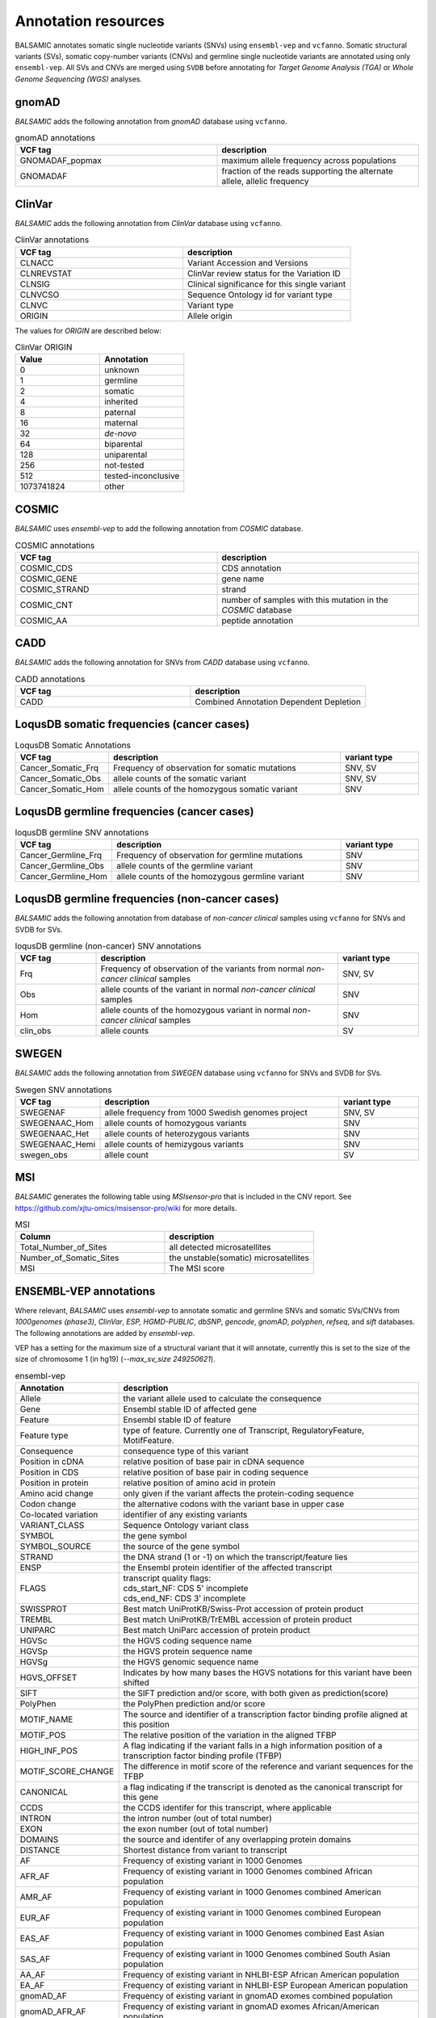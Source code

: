 **********************
Annotation resources
**********************

BALSAMIC annotates somatic single nucleotide variants (SNVs) using ``ensembl-vep`` and ``vcfanno``. Somatic structural variants (SVs), somatic copy-number variants (CNVs) and germline single nucleotide variants are annotated using only ``ensembl-vep``. All SVs and CNVs are merged using ``SVDB`` before annotating for `Target Genome Analysis (TGA)` or `Whole Genome Sequencing (WGS)` analyses.

gnomAD
------

`BALSAMIC` adds the following annotation from `gnomAD` database using ``vcfanno``.

.. list-table:: gnomAD annotations
   :widths: 50 50
   :header-rows: 1

   * - VCF tag
     - description
   * - GNOMADAF_popmax
     - maximum allele frequency across populations
   * - GNOMADAF
     - fraction of the reads supporting the alternate allele, allelic frequency

ClinVar
-------

`BALSAMIC` adds the following annotation from `ClinVar` database using ``vcfanno``.

.. list-table:: ClinVar annotations
   :widths: 50 50
   :header-rows: 1

   * - VCF tag
     - description
   * - CLNACC
     - Variant Accession and Versions
   * - CLNREVSTAT
     - ClinVar review status for the Variation ID
   * - CLNSIG
     - Clinical significance for this single variant
   * - CLNVCSO
     - Sequence Ontology id for variant type
   * - CLNVC
     - Variant type
   * - ORIGIN
     - Allele origin

The values for `ORIGIN` are described below:

.. list-table:: ClinVar ORIGIN
   :widths: 25 25
   :header-rows: 1

   * - Value
     - Annotation
   * - 0
     - unknown
   * - 1
     - germline
   * - 2
     - somatic
   * - 4
     - inherited
   * - 8
     - paternal
   * - 16
     - maternal
   * - 32
     - *de-novo*
   * - 64
     - biparental
   * - 128
     - uniparental
   * - 256
     - not-tested
   * - 512
     - tested-inconclusive
   * - 1073741824
     - other

COSMIC
------

`BALSAMIC` uses `ensembl-vep` to add the following annotation from `COSMIC` database.

.. list-table:: COSMIC annotations
   :widths: 50 50
   :header-rows: 1

   * - VCF tag
     - description
   * - COSMIC_CDS
     - CDS annotation
   * - COSMIC_GENE
     - gene name
   * - COSMIC_STRAND
     - strand
   * - COSMIC_CNT
     - number of samples with this mutation in the `COSMIC` database
   * - COSMIC_AA
     - peptide annotation

CADD
----

`BALSAMIC` adds the following annotation for SNVs from `CADD` database using ``vcfanno``.

.. list-table:: CADD annotations
   :widths: 50 50
   :header-rows: 1

   * - VCF tag
     - description
   * - CADD
     - Combined Annotation Dependent Depletion

LoqusDB somatic frequencies (cancer cases)
------------------------------------------

.. list-table:: LoqusDB Somatic Annotations
   :widths: 50 150 50
   :header-rows: 1

   * - VCF tag
     - description
     - variant type
   * - Cancer_Somatic_Frq
     - Frequency of observation for somatic mutations
     - SNV, SV
   * - Cancer_Somatic_Obs
     - allele counts of the somatic variant
     - SNV, SV
   * - Cancer_Somatic_Hom
     - allele counts of the homozygous somatic variant
     - SNV

LoqusDB germline frequencies (cancer cases)
-------------------------------------------

.. list-table:: loqusDB germline SNV annotations
   :widths: 50 150 50
   :header-rows: 1

   * - VCF tag
     - description
     - variant type
   * - Cancer_Germline_Frq
     - Frequency of observation for germline mutations
     - SNV
   * - Cancer_Germline_Obs
     - allele counts of the germline variant
     - SNV
   * - Cancer_Germline_Hom
     - allele counts of the homozygous germline variant
     - SNV

LoqusDB germline frequencies (non-cancer cases)
------------------------------------------------

`BALSAMIC` adds the following annotation from database of `non-cancer clinical` samples using ``vcfanno`` for SNVs and SVDB for SVs.

.. list-table:: loqusDB germline (non-cancer) SNV annotations
   :widths: 50 150 50
   :header-rows: 1

   * - VCF tag
     - description
     - variant type
   * - Frq
     - Frequency of observation of the variants from normal `non-cancer clinical` samples
     - SNV, SV
   * - Obs
     - allele counts of the variant in normal `non-cancer clinical` samples
     - SNV
   * - Hom
     - allele counts of the homozygous variant in normal `non-cancer clinical` samples
     - SNV
   * - clin_obs
     - allele counts
     - SV

SWEGEN
------

`BALSAMIC` adds the following annotation from `SWEGEN` database using ``vcfanno`` for SNVs and SVDB for SVs.

.. list-table:: Swegen SNV annotations
   :widths: 50 150 50
   :header-rows: 1

   * - VCF tag
     - description
     - variant type
   * - SWEGENAF
     - allele frequency from 1000 Swedish genomes project
     - SNV, SV
   * - SWEGENAAC_Hom
     - allele counts of homozygous variants
     - SNV
   * - SWEGENAAC_Het
     - allele counts of heterozygous variants
     - SNV
   * - SWEGENAAC_Hemi
     - allele counts of hemizygous variants
     - SNV
   * - swegen_obs
     - allele count
     - SV

MSI
---

`BALSAMIC` generates the following table using `MSIsensor-pro` that is included in the CNV report.
See https://github.com/xjtu-omics/msisensor-pro/wiki for more details.

.. list-table:: MSI
   :widths: 50 50
   :header-rows: 1

   * - Column
     - description
   * - Total_Number_of_Sites
     - all detected microsatellites
   * - Number_of_Somatic_Sites
     - the unstable(somatic) microsatellites
   * - MSI
     - The MSI score



ENSEMBL-VEP annotations
-----------------------

Where relevant, `BALSAMIC` uses `ensembl-vep` to annotate somatic and germline SNVs and somatic SVs/CNVs from `1000genomes (phase3)`, `ClinVar`, `ESP, HGMD-PUBLIC`, `dbSNP`, `gencode`, `gnomAD`, `polyphen`, `refseq`, and `sift` databases.
The following annotations are added by `ensembl-vep`.

VEP has a setting for the maximum size of a structural variant that it will annotate, currently this is set to the size of the size of chromosome 1 (in hg19) (`--max_sv_size 249250621`).


.. list-table:: ensembl-vep
   :widths: 10 60
   :header-rows: 1

   * - Annotation
     - description
   * - Allele
     - the variant allele used to calculate the consequence
   * - Gene
     - Ensembl stable ID of affected gene
   * - Feature
     - Ensembl stable ID of feature
   * - Feature type
     - type of feature. Currently one of Transcript, RegulatoryFeature, MotifFeature.
   * - Consequence
     - consequence type of this variant
   * - Position in cDNA
     - relative position of base pair in cDNA sequence
   * - Position in CDS
     - relative position of base pair in coding sequence
   * - Position in protein
     - relative position of amino acid in protein
   * - Amino acid change
     - only given if the variant affects the protein-coding sequence
   * - Codon change
     - the alternative codons with the variant base in upper case
   * - Co-located variation
     - identifier of any existing variants
   * - VARIANT_CLASS
     - Sequence Ontology variant class
   * - SYMBOL
     - the gene symbol
   * - SYMBOL_SOURCE
     - the source of the gene symbol
   * - STRAND
     - the DNA strand (1 or -1) on which the transcript/feature lies
   * - ENSP
     - the Ensembl protein identifier of the affected transcript
   * - FLAGS
     - | transcript quality flags:
       | cds_start_NF: CDS 5' incomplete
       | cds_end_NF: CDS 3' incomplete
   * - SWISSPROT
     - Best match UniProtKB/Swiss-Prot accession of protein product
   * - TREMBL
     - Best match UniProtKB/TrEMBL accession of protein product
   * - UNIPARC
     - Best match UniParc accession of protein product
   * - HGVSc
     - the HGVS coding sequence name
   * - HGVSp
     - the HGVS protein sequence name
   * - HGVSg
     - the HGVS genomic sequence name
   * - HGVS_OFFSET
     - Indicates by how many bases the HGVS notations for this variant have been shifted
   * - SIFT
     - the SIFT prediction and/or score, with both given as prediction(score)
   * - PolyPhen
     - the PolyPhen prediction and/or score
   * - MOTIF_NAME
     - The source and identifier of a transcription factor binding profile aligned at this position
   * - MOTIF_POS
     - The relative position of the variation in the aligned TFBP
   * - HIGH_INF_POS
     - A flag indicating if the variant falls in a high information position of a transcription factor binding profile (TFBP)
   * - MOTIF_SCORE_CHANGE
     - The difference in motif score of the reference and variant sequences for the TFBP
   * - CANONICAL
     - a flag indicating if the transcript is denoted as the canonical transcript for this gene
   * - CCDS
     - the CCDS identifer for this transcript, where applicable
   * - INTRON
     - the intron number (out of total number)
   * - EXON
     - the exon number (out of total number)
   * - DOMAINS
     - the source and identifer of any overlapping protein domains
   * - DISTANCE
     - Shortest distance from variant to transcript
   * - AF
     - Frequency of existing variant in 1000 Genomes
   * - AFR_AF
     - Frequency of existing variant in 1000 Genomes combined African population
   * - AMR_AF
     - Frequency of existing variant in 1000 Genomes combined American population
   * - EUR_AF
     - Frequency of existing variant in 1000 Genomes combined European population
   * - EAS_AF
     - Frequency of existing variant in 1000 Genomes combined East Asian population
   * - SAS_AF
     - Frequency of existing variant in 1000 Genomes combined South Asian population
   * - AA_AF
     - Frequency of existing variant in NHLBI-ESP African American population
   * - EA_AF
     - Frequency of existing variant in NHLBI-ESP European American population
   * - gnomAD_AF
     - Frequency of existing variant in gnomAD exomes combined population
   * - gnomAD_AFR_AF
     - Frequency of existing variant in gnomAD exomes African/American population
   * - gnomAD_AMR_AF
     - Frequency of existing variant in gnomAD exomes American population
   * - gnomAD_ASJ_AF
     - Frequency of existing variant in gnomAD exomes Ashkenazi Jewish population
   * - gnomAD_EAS_AF
     - Frequency of existing variant in gnomAD exomes East Asian population
   * - gnomAD_FIN_AF
     - Frequency of existing variant in gnomAD exomes Finnish population
   * - gnomAD_NFE_AF
     - Frequency of existing variant in gnomAD exomes Non-Finnish European population
   * - gnomAD_OTH_AF
     - Frequency of existing variant in gnomAD exomes combined other combined populations
   * - gnomAD_SAS_AF
     - Frequency of existing variant in gnomAD exomes South Asian population
   * - MAX_AF
     - Maximum observed allele frequency in 1000 Genomes, ESP and gnomAD
   * - MAX_AF_POPS
     - Populations in which maximum allele frequency was observed
   * - CLIN_SIG
     - ClinVar clinical significance of the dbSNP variant
   * - BIOTYPE
     - Biotype of transcript or regulatory feature
   * - APPRIS
     - Annotates alternatively spliced transcripts as primary or alternate based on a range of computational methods. NB: not available for GRCh37
   * - TSL
     - Transcript support level. NB: not available for GRCh37
   * - PUBMED
     - Pubmed ID(s) of publications that cite existing variant
   * - SOMATIC
     - Somatic status of existing variant(s); multiple values correspond to multiple values in the Existing_variation field
   * - PHENO
     - Indicates if existing variant is associated with a phenotype, disease or trait; multiple values correspond to multiple values in the Existing_variation field
   * - GENE_PHENO
     - Indicates if overlapped gene is associated with a phenotype, disease or trait
   * - BAM_EDIT
     - Indicates success or failure of edit using BAM file
   * - GIVEN_REF
     - Reference allele from input
   * - REFSEQ_MATCH
     - | the RefSeq transcript match status; contains a number of flags indicating whether this RefSeq transcript matches the underlying reference sequence and/or an Ensembl transcript (more information):

       - rseq_3p_mismatch: signifies a mismatch between the RefSeq transcript and the underlying primary genome assembly sequence. Specifically, there is a mismatch in the 3' UTR of the RefSeq model with respect to the primary genome assembly (e.g. GRCh37/GRCh38).
       - rseq_5p_mismatch: signifies a mismatch between the RefSeq transcript and the underlying primary genome assembly sequence. Specifically, there is a mismatch in the 5' UTR of the RefSeq model with respect to the primary genome assembly.
       - rseq_cds_mismatch: signifies a mismatch between the RefSeq transcript and the underlying primary genome assembly sequence. Specifically, there is a mismatch in the CDS of the RefSeq model with respect to the primary genome assembly.
       - rseq_ens_match_cds: signifies that for the RefSeq transcript there is an overlapping Ensembl model that is identical across the CDS region only. A CDS match is defined as follows: the CDS and peptide sequences are identical and the genomic coordinates of every translatable exon match. Useful related attributes are: rseq_ens_match_wt and rseq_ens_no_match.
       - rseq_ens_match_wt: signifies that for the RefSeq transcript there is an overlapping Ensembl model that is identical across the whole transcript. A whole transcript match is defined as follows: 1) In the case that both models are coding, the transcript, CDS and peptide sequences are all identical and the genomic coordinates of every exon match. 2) In the case that both transcripts are non-coding the transcript sequences and the genomic coordinates of every exon are identical. No comparison is made between a coding and a non-coding transcript. Useful related attributes are: rseq_ens_match_cds and rseq_ens_no_match.
       - rseq_ens_no_match: signifies that for the RefSeq transcript there is no overlapping Ensembl model that is identical across either the whole transcript or the CDS. This is caused by differences between the transcript, CDS or peptide sequences or between the exon genomic coordinates. Useful related attributes are: rseq_ens_match_wt and rseq_ens_match_cds.
       - rseq_mrna_match: signifies an exact match between the RefSeq transcript and the underlying primary genome assembly sequence (based on a match between the transcript stable id and an accession in the RefSeq mRNA file). An exact match occurs when the underlying genomic sequence of the model can be perfectly aligned to the mRNA sequence post polyA clipping.
       - rseq_mrna_nonmatch: signifies a non-match between the RefSeq transcript and the underlying primary genome assembly sequence. A non-match is deemed to have occurred if the underlying genomic sequence does not have a perfect alignment to the mRNA sequence post polyA clipping. It can also signify that no comparison was possible as the model stable id may not have had a corresponding entry in the RefSeq mRNA file (sometimes happens when accessions are retired or changed). When a non-match occurs one or several of the following transcript attributes will also be present to provide more detail on the nature of the non-match: rseq_5p_mismatch, rseq_cds_mismatch, rseq_3p_mismatch, rseq_nctran_mismatch, rseq_no_comparison
       - rseq_nctran_mismatch: signifies a mismatch between the RefSeq transcript and the underlying primary genome assembly sequence. This is a comparison between the entire underlying genomic sequence of the RefSeq model to the mRNA in the case of RefSeq models that are non-coding.
       - rseq_no_comparison: signifies that no alignment was carried out between the underlying primary genome assembly sequence and a corresponding RefSeq mRNA. The reason for this is generally that no corresponding, unversioned accession was found in the RefSeq mRNA file for the transcript stable id. This sometimes happens when accessions are retired or replaced. A second possibility is that the sequences were too long and problematic to align (though this is rare).
   * - CHECK_REF
     - Reports variants where the input reference does not match the expected reference
   * - HGNC_ID
     - A unique ID provided by the HGNC for each gene with an approved symbol
   * - MANE
     - indicating if the transcript is the MANE Select or MANE Plus Clinical transcript for the gene.
   * - miRNA
     - Reports where the variant lies in the miRNA secondary structure.
